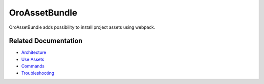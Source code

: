 .. _bundle-docs-platform-asset-bundle:

OroAssetBundle
==============

OroAssetBundle adds possibility to install project assets using webpack.

Related Documentation
---------------------

* `Architecture <https://github.com/laboro/platform/blob/master/src/Oro/Bundle/AssetBundle/Resources/doc/index.md>`__
* `Use Assets <https://github.com/laboro/platform/blob/master/src/Oro/Bundle/AssetBundle/Resources/doc/index.md#usage>`__
* `Commands <https://github.com/laboro/platform/blob/master/src/Oro/Bundle/AssetBundle/Resources/doc/index.md#commands>`__
* `Troubleshooting <https://github.com/laboro/platform/blob/master/src/Oro/Bundle/AssetBundle/Resources/doc/index.md#troubleshooting>`__

